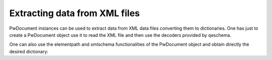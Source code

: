 ********************************
Extracting data from  XML files
********************************

PwDocument instances can be used to extract data from XML data files converting them to dictionaries. 
One has just to create a PwDocument object use it to read the XML file and then use the decoders provided 
by qeschema. 

.. doctest::
   
   >>> import qeschema
   >>> doc = qeschema.PwDocument(schema='qes.xsd')
   >>> doc.read('tests/examples/pw/Al001_relax_bfgs.xml')
   >>> pw_data = doc.to_dict()
   >>> control_variables = pw_data['qes:espresso']['input']['control_variables']


One can also use the elementpath  and xmlschema functionalities of the PwDocument object and obtain directly 
the desired dictionary: 

.. doctest::

    >>> import qeschema
    >>> doc = qeschema.PwDocument()
    >>> doc.read('tests/examples/pw/CO_bgfs_relax.xml')
    >>> path = './/input/atomic_species'
    >>> bsdict = doc.to_dict(path=path)
